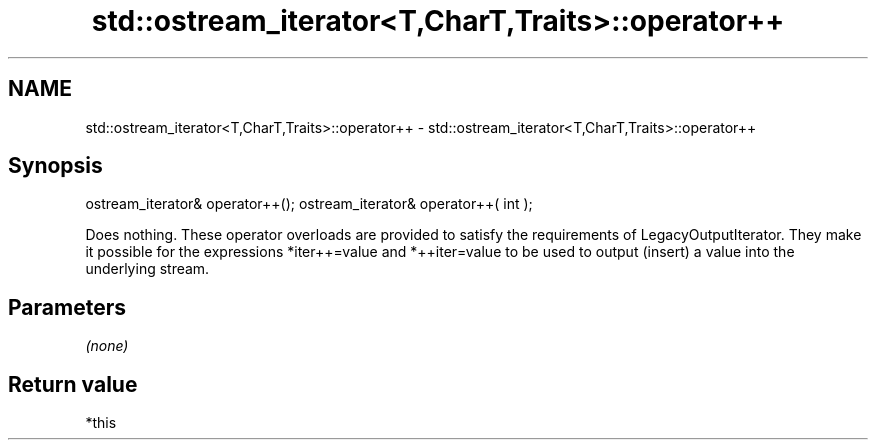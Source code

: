 .TH std::ostream_iterator<T,CharT,Traits>::operator++ 3 "2020.03.24" "http://cppreference.com" "C++ Standard Libary"
.SH NAME
std::ostream_iterator<T,CharT,Traits>::operator++ \- std::ostream_iterator<T,CharT,Traits>::operator++

.SH Synopsis

ostream_iterator& operator++();
ostream_iterator& operator++( int );

Does nothing. These operator overloads are provided to satisfy the requirements of LegacyOutputIterator. They make it possible for the expressions *iter++=value and *++iter=value to be used to output (insert) a value into the underlying stream.

.SH Parameters

\fI(none)\fP

.SH Return value

*this




